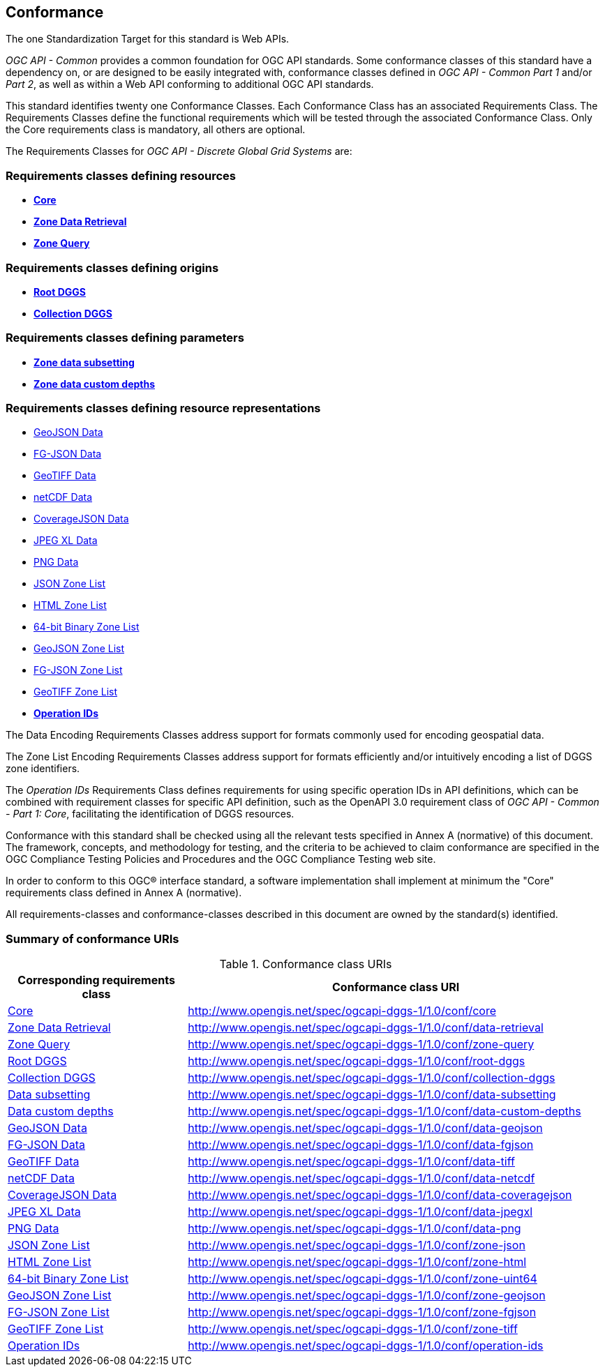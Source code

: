 == Conformance
The one Standardization Target for this standard is Web APIs.

_OGC API - Common_ provides a common foundation for OGC API standards.
Some conformance classes of this standard have a dependency on, or are designed to be easily integrated with, conformance classes defined in _OGC API - Common_ _Part 1_ and/or _Part 2_,
as well as within a Web API conforming to additional OGC API standards.

This standard identifies twenty one Conformance Classes. Each Conformance Class has an associated Requirements Class.
The Requirements Classes define the functional requirements which will be tested through the associated Conformance Class.
Only the Core requirements class is mandatory, all others are optional.

The Requirements Classes for _OGC API - Discrete Global Grid Systems_ are:

=== Requirements classes defining resources

* <<rc_core,*Core*>>
* <<rc_data-retrieval,*Zone Data Retrieval*>>
* <<rc_zone-query,*Zone Query*>>

=== Requirements classes defining origins

* <<rc_root-dggs,*Root DGGS*>>
* <<rc_collection-dggs,*Collection DGGS*>>

=== Requirements classes defining parameters

* <<rc_data-subsetting,*Zone data subsetting*>>
* <<rc_data-custom-depths,*Zone data custom depths*>>

=== Requirements classes defining resource representations

* <<rc_data-geojson,GeoJSON Data>>
* <<rc_data-fgjson,FG-JSON Data>>
* <<rc_data-geotiff,GeoTIFF Data>>
* <<rc_data-netcdf,netCDF Data>>
* <<rc_data-coveragejson,CoverageJSON Data>>
* <<rc_data-jpegxl,JPEG XL Data>>
* <<rc_data-png,PNG Data>>
* <<rc_zone-json,JSON Zone List>>
* <<rc_zone-html,HTML Zone List>>
* <<rc_zone-binary64bit,64-bit Binary Zone List>>
* <<rc_zone-geojson,GeoJSON Zone List>>
* <<rc_zone-fgson,FG-JSON Zone List>>
* <<rc_zone-geotiff,GeoTIFF Zone List>>
* <<rc_operation-ids,*Operation IDs*>>

The Data Encoding Requirements Classes address support for formats commonly used for encoding geospatial data.

The Zone List Encoding Requirements Classes address support for formats efficiently and/or intuitively encoding a list of DGGS zone identifiers.

The _Operation IDs_ Requirements Class defines requirements for using specific operation IDs in API definitions, which can be combined with requirement classes for specific API definition,
such as the OpenAPI 3.0 requirement class of _OGC API - Common - Part 1: Core_, facilitating the identification of DGGS resources.

Conformance with this standard shall be checked using all the relevant tests specified in Annex A (normative) of this document.
The framework, concepts, and methodology for testing, and the criteria to be achieved to claim conformance are specified in the OGC Compliance Testing Policies and Procedures and the OGC Compliance Testing web site.

In order to conform to this OGC® interface standard, a software implementation shall implement at minimum the "Core" requirements class defined in Annex A (normative).

All requirements-classes and conformance-classes described in this document are owned by the standard(s) identified.

=== Summary of conformance URIs

[#table_conformance_urls,reftext='{table-caption} {counter:table-num}']
.Conformance class URIs
[cols="30,70",options="header"]
|===
| Corresponding requirements class               | Conformance class URI
| <<rc_core,Core>>                               | http://www.opengis.net/spec/ogcapi-dggs-1/1.0/conf/core
| <<rc_data-retrieval,Zone Data Retrieval>>      | http://www.opengis.net/spec/ogcapi-dggs-1/1.0/conf/data-retrieval
| <<rc_zone-query,Zone Query>>                   | http://www.opengis.net/spec/ogcapi-dggs-1/1.0/conf/zone-query
| <<rc_root-dggs,Root DGGS>>                     | http://www.opengis.net/spec/ogcapi-dggs-1/1.0/conf/root-dggs
| <<rc_collection-dggs,Collection DGGS>>         | http://www.opengis.net/spec/ogcapi-dggs-1/1.0/conf/collection-dggs
| <<rc_data-subsetting,Data subsetting>>         | http://www.opengis.net/spec/ogcapi-dggs-1/1.0/conf/data-subsetting
| <<rc_data-custom-depths,Data custom depths>>   | http://www.opengis.net/spec/ogcapi-dggs-1/1.0/conf/data-custom-depths
| <<rc_data-geojson,GeoJSON Data>>               | http://www.opengis.net/spec/ogcapi-dggs-1/1.0/conf/data-geojson
| <<rc_data-fgjson,FG-JSON Data>>                | http://www.opengis.net/spec/ogcapi-dggs-1/1.0/conf/data-fgjson
| <<rc_data-geotiff,GeoTIFF Data>>               | http://www.opengis.net/spec/ogcapi-dggs-1/1.0/conf/data-tiff
| <<rc_data-netcdf,netCDF Data>>                 | http://www.opengis.net/spec/ogcapi-dggs-1/1.0/conf/data-netcdf
| <<rc_data-coveragejson,CoverageJSON Data>>     | http://www.opengis.net/spec/ogcapi-dggs-1/1.0/conf/data-coveragejson
| <<rc_data-jpegxl,JPEG XL Data>>                | http://www.opengis.net/spec/ogcapi-dggs-1/1.0/conf/data-jpegxl
| <<rc_data-png,PNG Data>>                       | http://www.opengis.net/spec/ogcapi-dggs-1/1.0/conf/data-png
| <<rc_zone-geojson,JSON Zone List>>             | http://www.opengis.net/spec/ogcapi-dggs-1/1.0/conf/zone-json
| <<rc_zone-html,HTML Zone List>>                | http://www.opengis.net/spec/ogcapi-dggs-1/1.0/conf/zone-html
| <<rc_zone-geotiff,64-bit Binary Zone List>>    | http://www.opengis.net/spec/ogcapi-dggs-1/1.0/conf/zone-uint64
| <<rc_zone-geojson,GeoJSON Zone List>>          | http://www.opengis.net/spec/ogcapi-dggs-1/1.0/conf/zone-geojson
| <<rc_zone-fgjson,FG-JSON Zone List>>           | http://www.opengis.net/spec/ogcapi-dggs-1/1.0/conf/zone-fgjson
| <<rc_zone-geotiff,GeoTIFF Zone List>>          | http://www.opengis.net/spec/ogcapi-dggs-1/1.0/conf/zone-tiff
| <<rc_operation-ids,Operation IDs>>             | http://www.opengis.net/spec/ogcapi-dggs-1/1.0/conf/operation-ids
|===
